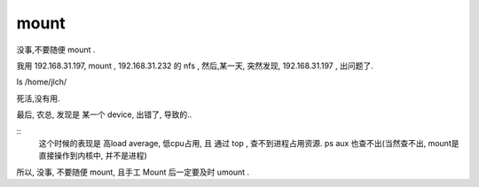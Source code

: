 

mount
=====

没事,不要随便 mount .

我用 192.168.31.197, mount , 192.168.31.232 的 nfs , 然后,某一天, 突然发现, 192.168.31.197 , 出问题了.

ls /home/jlch/ 

死活,没有用.

最后, 农总, 发现是 某一个 device, 出错了, 导致的..

::
    这个时候的表现是 高load average, 低cpu占用, 且 通过 top , 查不到进程占用资源. ps aux 也查不出(当然查不出, mount是直接操作到内核中, 并不是进程)

所以, 没事, 不要随便 mount, 且手工 Mount 后一定要及时 umount .


